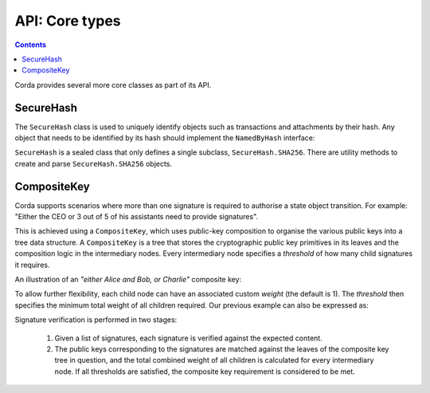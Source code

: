 API: Core types
===============

.. contents::

Corda provides several more core classes as part of its API.

SecureHash
----------
The ``SecureHash`` class is used to uniquely identify objects such as transactions and attachments by their hash.
Any object that needs to be identified by its hash should implement the ``NamedByHash`` interface:

.. container:: codeset

    .. literalinclude:: ../../core/src/main/kotlin/net/corda/core/contracts/Structures.kt
        :language: kotlin
        :start-after: DOCSTART 1
        :end-before: DOCEND 1

``SecureHash`` is a sealed class that only defines a single subclass, ``SecureHash.SHA256``. There are utility methods
to create and parse ``SecureHash.SHA256`` objects.

.. _composite_keys:

CompositeKey
------------
Corda supports scenarios where more than one signature is required to authorise a state object transition. For example:
"Either the CEO or 3 out of 5 of his assistants need to provide signatures".

This is achieved using a ``CompositeKey``, which uses public-key composition to organise the various public keys into a
tree data structure. A ``CompositeKey`` is a tree that stores the cryptographic public key primitives in its leaves and
the composition logic in the intermediary nodes. Every intermediary node specifies a *threshold* of how many child
signatures it requires.

An illustration of an *"either Alice and Bob, or Charlie"* composite key:

.. image:: resources/composite-key.png
      :align: center
      :width: 300px

To allow further flexibility, each child node can have an associated custom *weight* (the default is 1). The *threshold*
then specifies the minimum total weight of all children required. Our previous example can also be expressed as:

.. image:: resources/composite-key-2.png
      :align: center
      :width: 300px

Signature verification is performed in two stages:

  1. Given a list of signatures, each signature is verified against the expected content.
  2. The public keys corresponding to the signatures are matched against the leaves of the composite key tree in question,
     and the total combined weight of all children is calculated for every intermediary node. If all thresholds are satisfied,
     the composite key requirement is considered to be met.